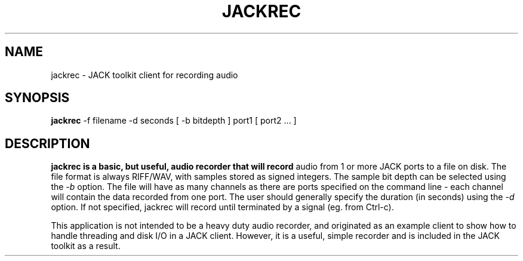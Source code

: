 .TH JACKREC "1" "January 2019" "0-125-0"
.SH NAME
jackrec \- JACK toolkit client for recording audio
.SH SYNOPSIS
.B jackrec
\-f filename \-d seconds [ \-b bitdepth ] port1 [ port2 ... ]
.SH DESCRIPTION
.B jackrec is a basic, but useful, audio recorder that will record
audio from 1 or more JACK ports to a file on disk. The file format is
always RIFF/WAV, with samples stored as signed integers. The sample
bit depth can be selected using the \fI-b\fR option. The file will
have as many channels as there are ports specified on the command line
- each channel will contain the data recorded from one port. The user
should generally specify the duration (in seconds) using the \fI-d\fR
option. If not specified, jackrec will record until terminated by a
signal (eg. from Ctrl-c).
.PP
This application is not intended to be a heavy duty audio recorder,
and originated as an example client to show how to handle threading
and disk I/O in a JACK client. However, it is a useful, simple
recorder and is included in the JACK toolkit as a result.



